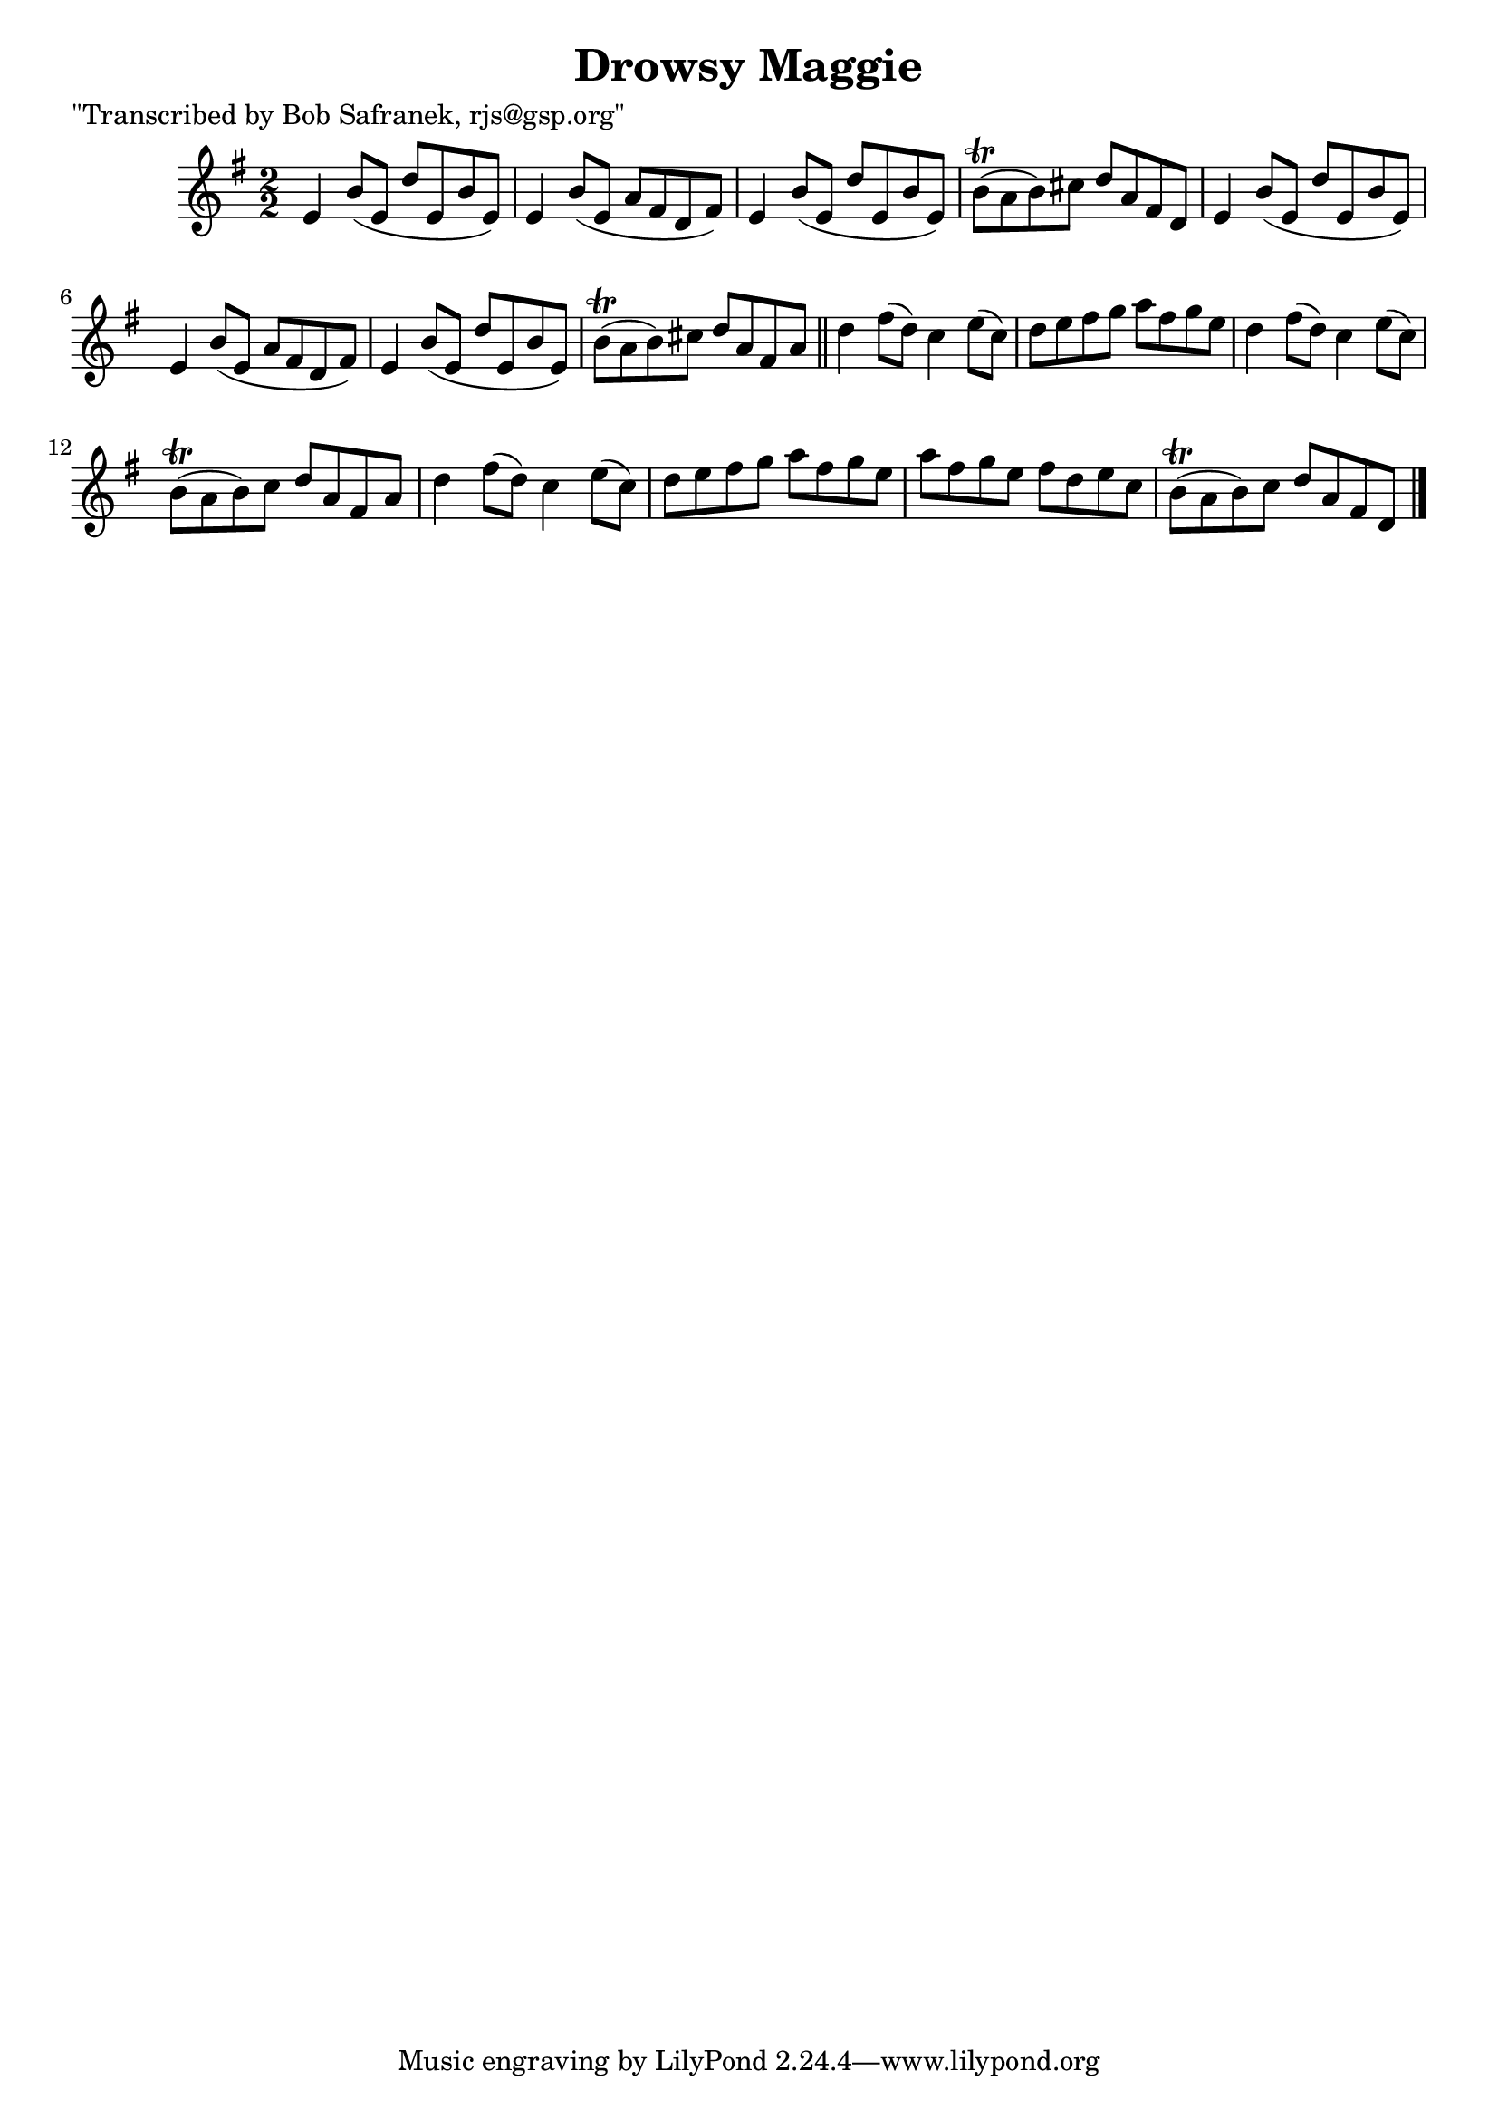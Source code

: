 
\version "2.16.2"
% automatically converted by musicxml2ly from xml/1425_bs.xml

%% additional definitions required by the score:
\language "english"


\header {
    poet = "\"Transcribed by Bob Safranek, rjs@gsp.org\""
    encoder = "abc2xml version 63"
    encodingdate = "2015-01-25"
    title = "Drowsy Maggie"
    }

\layout {
    \context { \Score
        autoBeaming = ##f
        }
    }
PartPOneVoiceOne =  \relative e' {
    \key e \minor \numericTimeSignature\time 2/2 e4 b'8 ( [ e,8 ] d'8 [
    e,8 b'8 e,8 ) ] | % 2
    e4 b'8 ( [ e,8 ] a8 [ fs8 d8 fs8 ) ] | % 3
    e4 b'8 ( [ e,8 ] d'8 [ e,8 b'8 e,8 ) ] | % 4
    b'8 ( \trill [ a8 b8 ) cs8 ] d8 [ a8 fs8 d8 ] | % 5
    e4 b'8 ( [ e,8 ] d'8 [ e,8 b'8 e,8 ) ] | % 6
    e4 b'8 ( [ e,8 ] a8 [ fs8 d8 fs8 ) ] | % 7
    e4 b'8 ( [ e,8 ] d'8 [ e,8 b'8 e,8 ) ] | % 8
    b'8 ( \trill [ a8 b8 ) cs8 ] d8 [ a8 fs8 a8 ] \bar "||"
    d4 fs8 ( [ d8 ) ] c4 e8 ( [ c8 ) ] | \barNumberCheck #10
    d8 [ e8 fs8 g8 ] a8 [ fs8 g8 e8 ] | % 11
    d4 fs8 ( [ d8 ) ] c4 e8 ( [ c8 ) ] | % 12
    b8 ( \trill [ a8 b8 ) c8 ] d8 [ a8 fs8 a8 ] | % 13
    d4 fs8 ( [ d8 ) ] c4 e8 ( [ c8 ) ] | % 14
    d8 [ e8 fs8 g8 ] a8 [ fs8 g8 e8 ] | % 15
    a8 [ fs8 g8 e8 ] fs8 [ d8 e8 c8 ] | % 16
    b8 ( \trill [ a8 b8 ) c8 ] d8 [ a8 fs8 d8 ] \bar "|."
    }


% The score definition
\score {
    <<
        \new Staff <<
            \context Staff << 
                \context Voice = "PartPOneVoiceOne" { \PartPOneVoiceOne }
                >>
            >>
        
        >>
    \layout {}
    % To create MIDI output, uncomment the following line:
    %  \midi {}
    }

